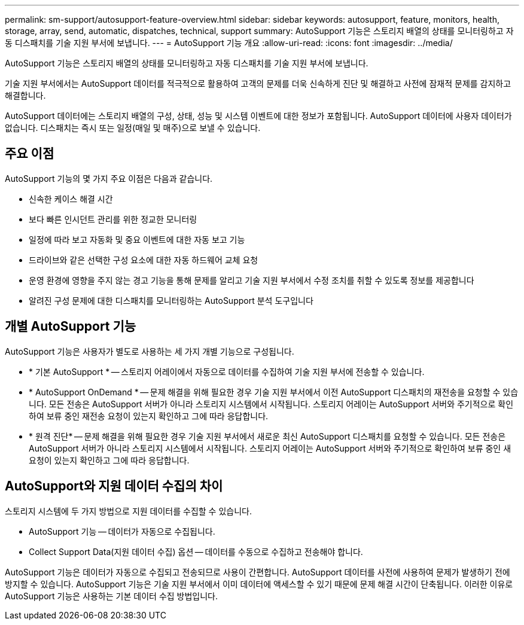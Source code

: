---
permalink: sm-support/autosupport-feature-overview.html 
sidebar: sidebar 
keywords: autosupport, feature, monitors, health, storage, array, send, automatic, dispatches, technical, support 
summary: AutoSupport 기능은 스토리지 배열의 상태를 모니터링하고 자동 디스패치를 기술 지원 부서에 보냅니다. 
---
= AutoSupport 기능 개요
:allow-uri-read: 
:icons: font
:imagesdir: ../media/


[role="lead"]
AutoSupport 기능은 스토리지 배열의 상태를 모니터링하고 자동 디스패치를 기술 지원 부서에 보냅니다.

기술 지원 부서에서는 AutoSupport 데이터를 적극적으로 활용하여 고객의 문제를 더욱 신속하게 진단 및 해결하고 사전에 잠재적 문제를 감지하고 해결합니다.

AutoSupport 데이터에는 스토리지 배열의 구성, 상태, 성능 및 시스템 이벤트에 대한 정보가 포함됩니다. AutoSupport 데이터에 사용자 데이터가 없습니다. 디스패치는 즉시 또는 일정(매일 및 매주)으로 보낼 수 있습니다.



== 주요 이점

AutoSupport 기능의 몇 가지 주요 이점은 다음과 같습니다.

* 신속한 케이스 해결 시간
* 보다 빠른 인시던트 관리를 위한 정교한 모니터링
* 일정에 따라 보고 자동화 및 중요 이벤트에 대한 자동 보고 기능
* 드라이브와 같은 선택한 구성 요소에 대한 자동 하드웨어 교체 요청
* 운영 환경에 영향을 주지 않는 경고 기능을 통해 문제를 알리고 기술 지원 부서에서 수정 조치를 취할 수 있도록 정보를 제공합니다
* 알려진 구성 문제에 대한 디스패치를 모니터링하는 AutoSupport 분석 도구입니다




== 개별 AutoSupport 기능

AutoSupport 기능은 사용자가 별도로 사용하는 세 가지 개별 기능으로 구성됩니다.

* * 기본 AutoSupport * -- 스토리지 어레이에서 자동으로 데이터를 수집하여 기술 지원 부서에 전송할 수 있습니다.
* * AutoSupport OnDemand * -- 문제 해결을 위해 필요한 경우 기술 지원 부서에서 이전 AutoSupport 디스패치의 재전송을 요청할 수 있습니다. 모든 전송은 AutoSupport 서버가 아니라 스토리지 시스템에서 시작됩니다. 스토리지 어레이는 AutoSupport 서버와 주기적으로 확인하여 보류 중인 재전송 요청이 있는지 확인하고 그에 따라 응답합니다.
* * 원격 진단* -- 문제 해결을 위해 필요한 경우 기술 지원 부서에서 새로운 최신 AutoSupport 디스패치를 요청할 수 있습니다. 모든 전송은 AutoSupport 서버가 아니라 스토리지 시스템에서 시작됩니다. 스토리지 어레이는 AutoSupport 서버와 주기적으로 확인하여 보류 중인 새 요청이 있는지 확인하고 그에 따라 응답합니다.




== AutoSupport와 지원 데이터 수집의 차이

스토리지 시스템에 두 가지 방법으로 지원 데이터를 수집할 수 있습니다.

* AutoSupport 기능 -- 데이터가 자동으로 수집됩니다.
* Collect Support Data(지원 데이터 수집) 옵션 -- 데이터를 수동으로 수집하고 전송해야 합니다.


AutoSupport 기능은 데이터가 자동으로 수집되고 전송되므로 사용이 간편합니다. AutoSupport 데이터를 사전에 사용하여 문제가 발생하기 전에 방지할 수 있습니다. AutoSupport 기능은 기술 지원 부서에서 이미 데이터에 액세스할 수 있기 때문에 문제 해결 시간이 단축됩니다. 이러한 이유로 AutoSupport 기능은 사용하는 기본 데이터 수집 방법입니다.
